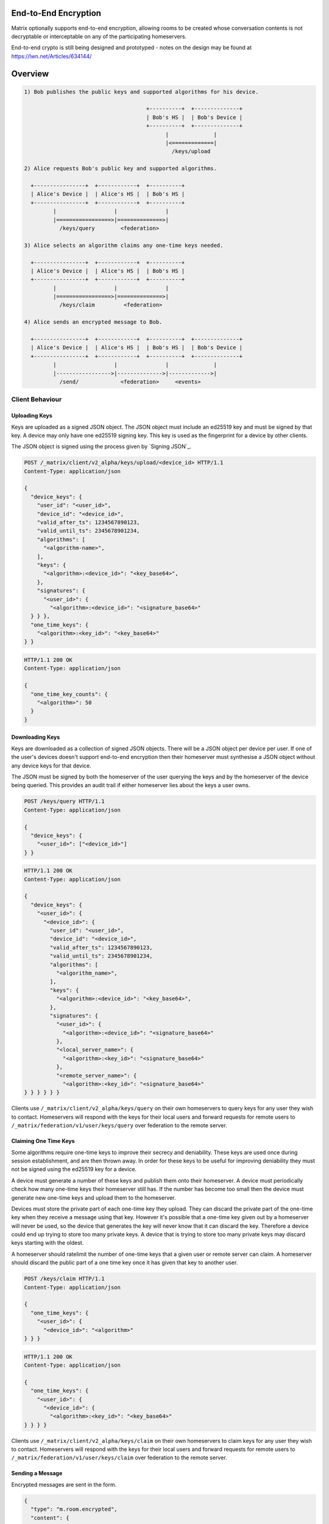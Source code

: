 End-to-End Encryption
=====================

.. TODO-doc
  - Why is this needed.
  - Overview of process
  - Implementation

Matrix optionally supports end-to-end encryption, allowing rooms to be created
whose conversation contents is not decryptable or interceptable on any of the
participating homeservers.

End-to-end crypto is still being designed and prototyped - notes on the design
may be found at https://lwn.net/Articles/634144/


Overview
========

.. code::

    1) Bob publishes the public keys and supported algorithms for his device.

                                          +----------+  +--------------+
                                          | Bob's HS |  | Bob's Device |
                                          +----------+  +--------------+
                                                |              |
                                                |<=============|
                                                  /keys/upload

    2) Alice requests Bob's public key and supported algorithms.

      +----------------+  +------------+  +----------+
      | Alice's Device |  | Alice's HS |  | Bob's HS |
      +----------------+  +------------+  +----------+
             |                  |               |
             |=================>|==============>|
               /keys/query        <federation>

    3) Alice selects an algorithm claims any one-time keys needed.

      +----------------+  +------------+  +----------+
      | Alice's Device |  | Alice's HS |  | Bob's HS |
      +----------------+  +------------+  +----------+
             |                  |               |
             |=================>|==============>|
               /keys/claim         <federation>

    4) Alice sends an encrypted message to Bob.

      +----------------+  +------------+  +----------+  +--------------+
      | Alice's Device |  | Alice's HS |  | Bob's HS |  | Bob's Device |
      +----------------+  +------------+  +----------+  +--------------+
             |                  |               |              |
             |----------------->|-------------->|------------->|
               /send/             <federation>     <events>


Client Behaviour
----------------

Uploading Keys
~~~~~~~~~~~~~~

Keys are uploaded as a signed JSON object. The JSON object must include an
ed25519 key and must be signed by that key. A device may only have one ed25519
signing key. This key is used as the fingerprint for a device by other clients.

The JSON object is signed using the process given by `Signing JSON`_.


.. code:: http

    POST /_matrix/client/v2_alpha/keys/upload/<device_id> HTTP/1.1
    Content-Type: application/json

    {
      "device_keys": {
        "user_id": "<user_id>",
        "device_id": "<device_id>",
        "valid_after_ts": 1234567890123,
        "valid_until_ts": 2345678901234,
        "algorithms": [
          "<algorithm-name>",
        ],
        "keys": {
          "<algorithm>:<device_id>": "<key_base64>",
        },
        "signatures": {
          "<user_id>": {
            "<algorithm>:<device_id>": "<signature_base64>"
      } } },
      "one_time_keys": {
        "<algorithm>:<key_id>": "<key_base64>"
    } }

.. code:: http

    HTTP/1.1 200 OK
    Content-Type: application/json

    {
      "one_time_key_counts": {
        "<algorithm>": 50
      }
    }


Downloading Keys
~~~~~~~~~~~~~~~~

Keys are downloaded as a collection of signed JSON objects. There
will be a JSON object per device per user. If one of the user's
devices doesn't support end-to-end encryption then their
homeserver must synthesise a JSON object without any device keys
for that device.

The JSON must be signed by both the homeserver of
the user querying the keys and by the homeserver of the device
being queried. This provides an audit trail if either homeserver
lies about the keys a user owns.

.. code:: http

    POST /keys/query HTTP/1.1
    Content-Type: application/json

    {
      "device_keys": {
        "<user_id>": ["<device_id>"]
    } }


.. code:: http

    HTTP/1.1 200 OK
    Content-Type: application/json

    {
      "device_keys": {
        "<user_id>": {
          "<device_id>": {
            "user_id": "<user_id>",
            "device_id": "<device_id>",
            "valid_after_ts": 1234567890123,
            "valid_until_ts": 2345678901234,
            "algorithms": [
              "<algorithm_name>",
            ],
            "keys": {
              "<algorithm>:<device_id>": "<key_base64>",
            },
            "signatures": {
              "<user_id>": {
                "<algorithm>:<device_id>": "<signature_base64>"
              },
              "<local_server_name>": {
                "<algorithm>:<key_id>": "<signature_base64>"
              },
              "<remote_server_name>": {
                "<algorithm>:<key_id>": "<signature_base64>"
    } } } } } }


Clients use ``/_matrix/client/v2_alpha/keys/query`` on their own homeservers to
query keys for any user they wish to contact. Homeservers will respond with the
keys for their local users and forward requests for remote users to
``/_matrix/federation/v1/user/keys/query`` over federation to the remote
server.


Claiming One Time Keys
~~~~~~~~~~~~~~~~~~~~~~

Some algorithms require one-time keys to improve their secrecy and deniability.
These keys are used once during session establishment, and are then thrown
away. In order for these keys to be useful for improving deniability they
must not be signed using the ed25519 key for a device.

A device must generate a number of these keys and publish them onto their
homeserver. A device must periodically check how many one-time keys their
homeserver still has. If the number has become too small then the device must
generate new one-time keys and upload them to the homeserver.

Devices must store the private part of each one-time key they upload. They can
discard the private part of the one-time key when they receive a message using
that key. However it's possible that a one-time key given out by a homeserver
will never be used, so the device that generates the key will never know that
it can discard the key. Therefore a device could end up trying to store too
many private keys. A device that is trying to store too many private keys may
discard keys starting with the oldest.

A homeserver should ratelimit the number of one-time keys that a given user or
remote server can claim. A homeserver should discard the public part of a one
time key once it has given that key to another user.


.. code:: http

    POST /keys/claim HTTP/1.1
    Content-Type: application/json

    {
      "one_time_keys": {
        "<user_id>": {
          "<device_id>": "<algorithm>"
    } } }

.. code:: http

    HTTP/1.1 200 OK
    Content-Type: application/json

    {
      "one_time_keys": {
        "<user_id>": {
          "<device_id>": {
            "<algorithm>:<key_id>": "<key_base64>"
    } } } }


Clients use ``/_matrix/client/v2_alpha/keys/claim`` on their own homeservers to
claim keys for any user they wish to contact. Homeservers will respond with the
keys for their local users and forward requests for remote users to
``/_matrix/federation/v1/user/keys/claim`` over federation to the remote
server.


Sending a Message
~~~~~~~~~~~~~~~~~

Encrypted messages are sent in the form.

.. code:: json

    {
      "type": "m.room.encrypted",
      "content": {
        "algorithm": "<algorithm_name>"
    } }


Using Olm
#########

.. code:: json

    {
      "type": "m.room.encrypted",
      "content": {
        "algorithm": "m.olm.v1.curve25519-aes-sha2",
        "sender_key": "<sender_curve25519_key>",
        "ciphertext": {
          "<device_curve25519_key>": {
            "type": 0,
            "body": "<base_64>"
    } } } }

The ciphertext is a mapping from device curve25519 key to an encypted payload
for that device. The ``body`` is a base64 encoded message body. The type is an
integer indicating the type of the message body: 0 for the initial pre-key
message, 1 for ordinary messages.

Olm sessions will generate messages with a type of 0 until they receive a
message. Once a session has decrypted a message it will produce messages with
a type of 1.

When a client receives a message with a type of 0 it must first check if it
already has a matching session. If it does then it will use that session to
try to decrypt the message. If there is no existing session then the client
must create a new session and use the new session to decrypt the message. A
client must not persist a session or remove one-time keys used by a session
until it has successfully decrypted a message using that session.

The plaintext payload is of the form:

.. code:: json

   {
     "type": "<type of the plaintext event>",
     "content": "<content for the plaintext event>",
     "room_id": "<the room_id>",
     "fingerprint": "<sha256 hash of the currently participating keys>"
   }

The type and content of the plaintext message event are given in the payload.
Encrypting state events is not supported.

We include the room ID in the payload, because otherwise the homeserver would
be able to change the room a message was sent in. We include a hash of the
participating keys so that clients can detect if another device is unexpectedly
included in the conversation.

Clients must confirm that the ``sender_key`` belongs to the user that sent the
message.
